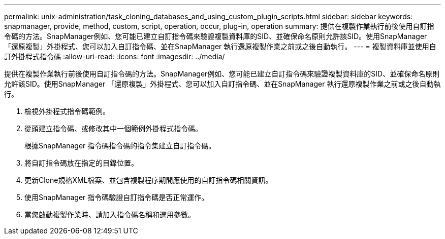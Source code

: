 ---
permalink: unix-administration/task_cloning_databases_and_using_custom_plugin_scripts.html 
sidebar: sidebar 
keywords: snapmanager, provide, method, custom, script, operation, occur, plug-in, operation 
summary: 提供在複製作業執行前後使用自訂指令碼的方法。SnapManager例如、您可能已建立自訂指令碼來驗證複製資料庫的SID、並確保命名原則允許該SID。使用SnapManager 「還原複製」外掛程式、您可以加入自訂指令碼、並在SnapManager 執行還原複製作業之前或之後自動執行。 
---
= 複製資料庫並使用自訂外掛程式指令碼
:allow-uri-read: 
:icons: font
:imagesdir: ../media/


[role="lead"]
提供在複製作業執行前後使用自訂指令碼的方法。SnapManager例如、您可能已建立自訂指令碼來驗證複製資料庫的SID、並確保命名原則允許該SID。使用SnapManager 「還原複製」外掛程式、您可以加入自訂指令碼、並在SnapManager 執行還原複製作業之前或之後自動執行。

. 檢視外掛程式指令碼範例。
. 從頭建立指令碼、或修改其中一個範例外掛程式指令碼。
+
根據SnapManager 指令碼指令碼的指令集建立自訂指令碼。

. 將自訂指令碼放在指定的目錄位置。
. 更新Clone規格XML檔案、並包含複製程序期間應使用的自訂指令碼相關資訊。
. 使用SnapManager 指令碼驗證自訂指令碼是否正常運作。
. 當您啟動複製作業時、請加入指令碼名稱和選用參數。

